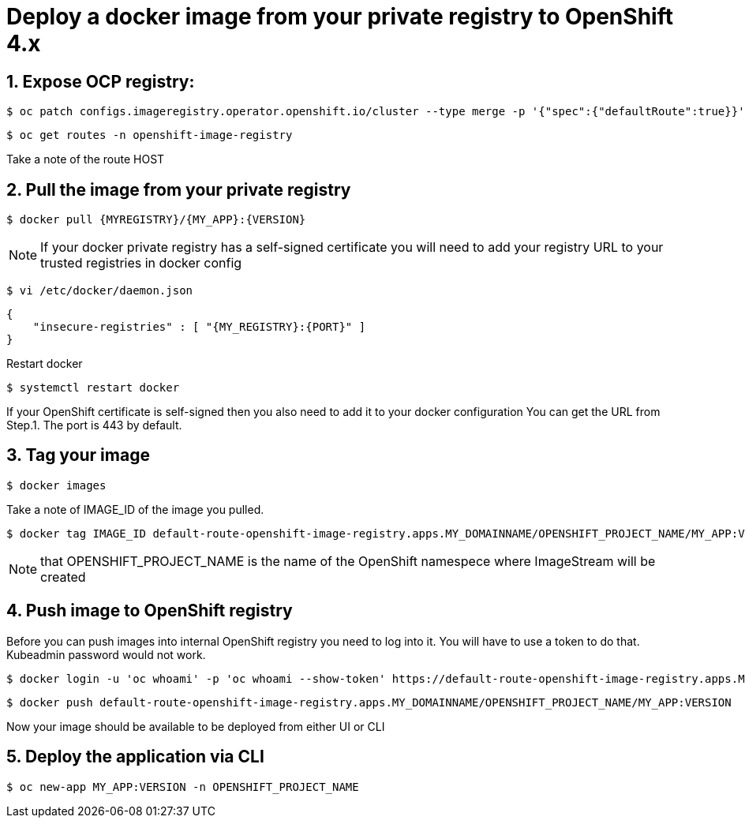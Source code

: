 = Deploy a docker image from your private registry to OpenShift 4.x

== 1. Expose OCP registry:
 $ oc patch configs.imageregistry.operator.openshift.io/cluster --type merge -p '{"spec":{"defaultRoute":true}}'

 $ oc get routes -n openshift-image-registry

Take a note of the route HOST

== 2. Pull the image from your private registry

 $ docker pull {MYREGISTRY}/{MY_APP}:{VERSION}

NOTE: If your docker private registry has a self-signed certificate you will need to add your registry URL to your trusted registries in docker config


 $ vi /etc/docker/daemon.json

 {
     "insecure-registries" : [ "{MY_REGISTRY}:{PORT}" ]
 }

Restart docker

 $ systemctl restart docker

If your OpenShift certificate is self-signed then you also need to add it to your docker configuration
You can get the URL from Step.1. The port is 443 by default.

== 3. Tag your image

 $ docker images

Take a note of IMAGE_ID of the image you pulled.

 $ docker tag IMAGE_ID default-route-openshift-image-registry.apps.MY_DOMAINNAME/OPENSHIFT_PROJECT_NAME/MY_APP:VERSION

NOTE: that OPENSHIFT_PROJECT_NAME is the name of the OpenShift namespece where ImageStream will be created

== 4. Push image to OpenShift registry
Before you can push images into internal OpenShift registry you need to log into it.
You will have to use a token to do that. Kubeadmin password would not work.

 $ docker login -u 'oc whoami' -p 'oc whoami --show-token' https://default-route-openshift-image-registry.apps.MY_DOMAINNAME

 $ docker push default-route-openshift-image-registry.apps.MY_DOMAINNAME/OPENSHIFT_PROJECT_NAME/MY_APP:VERSION

Now your image should be available to be deployed from either UI or CLI

== 5. Deploy the application via CLI

 $ oc new-app MY_APP:VERSION -n OPENSHIFT_PROJECT_NAME

